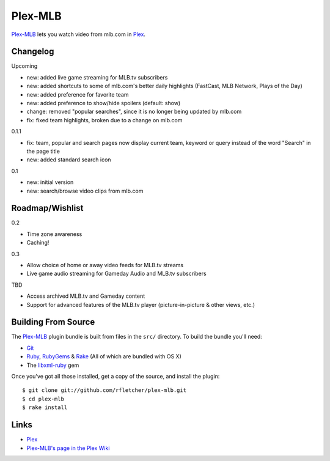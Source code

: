 ========
Plex-MLB
========

`Plex-MLB`_ lets you watch video from mlb.com in Plex_.

Changelog
=========

Upcoming

- new: added live game streaming for MLB.tv subscribers
- new: added shortcuts to some of mlb.com's better daily highlights (FastCast, MLB Network, Plays of the Day)
- new: added preference for favorite team
- new: added preference to show/hide spoilers (default: show)
- change: removed "popular searches", since it is no longer being updated by mlb.com
- fix: fixed team highlights, broken due to a change on mlb.com

0.1.1

- fix: team, popular and search pages now display current team, keyword or query instead of the word "Search" in the page title
- new: added standard search icon

0.1

- new: initial version
- new: search/browse video clips from mlb.com

Roadmap/Wishlist
================

0.2

- Time zone awareness
- Caching!

0.3

- Allow choice of home or away video feeds for MLB.tv streams
- Live game audio streaming for Gameday Audio and MLB.tv subscribers

TBD

- Access archived MLB.tv and Gameday content
- Support for advanced features of the MLB.tv player (picture-in-picture & other views, etc.)

Building From Source
====================
The `Plex-MLB`_ plugin bundle is built from files in the ``src/`` directory.
To build the bundle you'll need:

* Git_
* Ruby_, RubyGems_ & Rake_ (All of which are bundled with OS X)
* The `libxml-ruby`_ gem

Once you've got all those installed, get a copy of the source, and install the plugin::

    $ git clone git://github.com/rfletcher/plex-mlb.git
    $ cd plex-mlb
    $ rake install

Links
=====

- Plex_
- `Plex-MLB's page in the Plex Wiki`_

.. _Plex: http://plexapp.com/
.. _`Plex-MLB`: http://github.com/rfletcher/plex-mlb/
.. _`Plex-MLB's page in the Plex Wiki`: http://wiki.plexapp.com/index.php/MLB
.. _Git: http://git-scm.com/
.. _Ruby: http://www.ruby-lang.org/
.. _Rake: http://rake.rubyforge.org/
.. _RubyGems: http://rubygems.org/
.. _`libxml-ruby`: http://libxml.rubyforge.org/